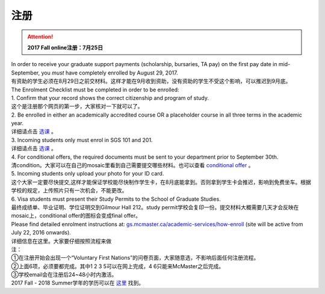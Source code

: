 ﻿注册
============
.. attention::
   **2017 Fall online注册：7月25日**

| In order to receive your graduate support payments (scholarship, bursaries, TA pay) on the first pay date in mid-September, you *must* have completely enrolled by August 29, 2017. 
| 有资助的学生必须在8月29日之前交材料。这样才能在9月收到资助，没有资助的学生不受这个影响，可以推迟到9月底。

| The Enrolment Checklist must be completed in order to be enrolled: 

| 1. Confirm that your record shows the correct citizenship and program of study. 
| 这个是注册那个网页的第一步，大家核对一下就可以了。
| 2. Be enrolled in either an academically accredited course OR a placeholder course in all three terms in the academic year. 
| 详细请点击 选课_ 。
| 3. Incoming students only must enrol in SGS 101 and 201. 
| 详细请点击 选课_ 。 
| 4. For conditional offers, the required documents must be sent to your department prior to September 30th.
| 清condition。大家可以在自己的mosaic里看到自己需要提交哪些材料。也可以查看 `conditional offer`_ 。 
| 5. Incoming students only upload your photo for your ID card. 
| 这个大家一定要尽快提交,这样才能保证学校能尽快制作学生卡，在8月底能拿到。否则拿到学生卡会推迟，影响到免费坐车。根据学校的规定，上传照片只有一次机会，不能更改。
| 6. Visa students must present their Study Permits to the School of Graduate Studies. 
| 最终成绩单、毕业证明、学位证明交到Gilmour Hall 212。study permit学校会复印一份。提交材料大概需要几天才会反映在mosaic上，conditional offer的图标会变成final offer。

| Please find detailed enrolment instructions at: `gs.mcmaster.ca/academic-services/how-enroll`_ (site will be active from July 22, 2016 onwards). 
| 详细信息在这里。大家要仔细按照流程来做 

| 注： 
| ①在注册开始会出现一个“Voluntary First Nations”的问卷页面，大家随意选，不影响后面任何注册流程。 
| ②上面6项，必须要都完成。其中1 2 3 5可以在网上完成，4 6只能来McMaster之后完成。 
| ③学校email会在注册后24~48小时内激活。 

| 2017 Fall - 2018 Summer学年的学历可以在 `这里`_ 找到。

.. _gs.mcmaster.ca/academic-services/how-enroll: http://gs.mcmaster.ca/academic-services/how-enroll
.. _这里: http://academiccalendars.romcmaster.ca/content.php?catoid=25&navoid=4674
.. _选课: XuanKe.html
.. _conditional offer: conditional_offer.html